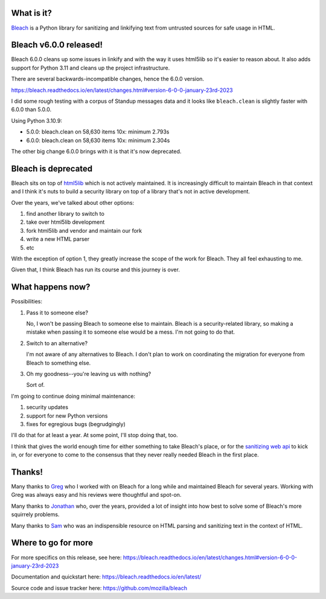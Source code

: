 .. title: Bleach 6.0.0 release and deprecation
.. slug: bleach_6_0_0_deprecation
.. date: 2023-01-23 11:55:31 UTC-05:00
.. tags: python, dev, bleach, mozilla, story
.. type: text

What is it?
===========

`Bleach <https://bleach.readthedocs.io/>`_ is a Python library for sanitizing
and linkifying text from untrusted sources for safe usage in HTML.


Bleach v6.0.0 released!
=======================

Bleach 6.0.0 cleans up some issues in linkify and with the way it uses html5lib
so it's easier to reason about. It also adds support for Python 3.11 and cleans
up the project infrastructure.

There are several backwards-incompatible changes, hence the 6.0.0 version.

https://bleach.readthedocs.io/en/latest/changes.html#version-6-0-0-january-23rd-2023

I did some rough testing with a corpus of Standup messages data and it looks
like ``bleach.clean`` is slightly faster with 6.0.0 than 5.0.0.

Using Python 3.10.9:

* 5.0.0: bleach.clean on 58,630 items 10x: minimum 2.793s
* 6.0.0: bleach.clean on 58,630 items 10x: minimum 2.304s

The other big change 6.0.0 brings with it is that it's now deprecated.


Bleach is deprecated
====================

Bleach sits on top of `html5lib <https://github.com/html5lib/html5lib-python>`__
which is not actively maintained. It is increasingly difficult to maintain
Bleach in that context and I think it's nuts to build a security library on top
of a library that's not in active development.

Over the years, we've talked about other options:

1. find another library to switch to
2. take over html5lib development
3. fork html5lib and vendor and maintain our fork
4. write a new HTML parser
5. etc

With the exception of option 1, they greatly increase the scope of the work for
Bleach. They all feel exhausting to me.

Given that, I think Bleach has run its course and this journey is over.


What happens now?
=================

Possibilities:

1. Pass it to someone else?

   No, I won't be passing Bleach to someone else to maintain. Bleach is a
   security-related library, so making a mistake when passing it to someone
   else would be a mess. I'm not going to do that.

2. Switch to an alternative?

   I'm not aware of any alternatives to Bleach. I don't plan to work on
   coordinating the migration for everyone from Bleach to something else.

3. Oh my goodness--you're leaving us with nothing?

   Sort of.

I'm going to continue doing minimal maintenance:

1. security updates
2. support for new Python versions
3. fixes for egregious bugs (begrudgingly)

I'll do that for at least a year. At some point, I'll stop doing that, too.

I think that gives the world enough time for either something to take Bleach's
place, or for the `sanitizing web api
<https://caniuse.com/mdn-api_sanitizer>`__ to kick in, or for everyone to come
to the consensus that they never really needed Bleach in the first place.

.. thumbnail:: /images/bleach_deprecation.jpg

   Bleach. Tired. At the end of its journey.


Thanks!
=======

Many thanks to `Greg <https://github.com/g-k>`__ who I worked with on Bleach
for a long while and maintained Bleach for several years. Working with Greg was
always easy and his reviews were thoughtful and spot-on.

Many thanks to `Jonathan <https://github.com/jvanasco>`__ who, over the years,
provided a lot of insight into how best to solve some of Bleach's more
squirrely problems.

Many thanks to `Sam <https://github.com/gsnedders>`__ who was an indispensible
resource on HTML parsing and sanitizing text in the context of HTML.


Where to go for more
====================

For more specifics on this release, see here:
https://bleach.readthedocs.io/en/latest/changes.html#version-6-0-0-january-23rd-2023

Documentation and quickstart here:
https://bleach.readthedocs.io/en/latest/

Source code and issue tracker here:
https://github.com/mozilla/bleach

